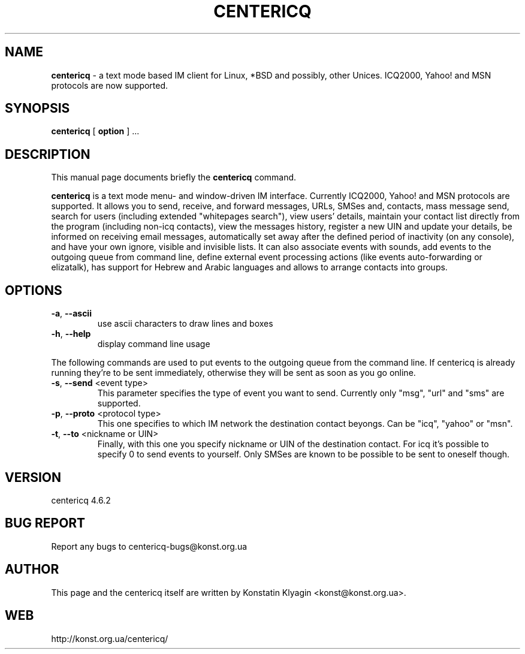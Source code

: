 .TH CENTERICQ 1 "February 25, 2002"

.SH NAME
\fBcentericq\fP \- a text mode based IM client for Linux, *BSD and possibly,
other Unices. ICQ2000, Yahoo! and MSN protocols are now supported.

.SH SYNOPSIS
.B "centericq "
[
.B option
] ...

.SH DESCRIPTION
This manual page documents briefly the
.B centericq
command.
.PP
\fBcentericq\fP is a text mode menu- and window-driven IM interface.
Currently ICQ2000, Yahoo! and MSN protocols are supported. It allows you
to send, receive, and forward messages, URLs, SMSes and, contacts, mass
message send, search for users (including extended "whitepages search"), view
users' details, maintain your contact list directly from the program (including
non-icq contacts), view the messages history, register a new UIN and update
your details, be informed on receiving email messages, automatically set away
after the defined period of inactivity (on any console), and have your own
ignore, visible and invisible lists. It can also associate events with
sounds, add events to the outgoing queue from command line, define external
event processing actions (like events auto-forwarding or elizatalk), has
support for Hebrew and Arabic languages and allows to arrange contacts into
groups.

.SH OPTIONS
.TP
\fB\-a\fR, \fB\-\-ascii\fR
use ascii characters to draw lines and boxes
.TP
\fB\-h\fR, \fB\-\-help\fR
display command line usage

.PP

The following commands are used to put events to the outgoing queue from
the command line. If centericq is already running they're to be sent
immediately, otherwise they will be sent as soon as you go online.


.TP
\fB\-s\fR, \fB\-\-send\fR <event type>
This parameter specifies the type of event you want to send.
Currently only "msg", "url" and "sms" are supported.
.TP
\fB\-p\fR, \fB\-\-proto\fR <protocol type>
This one specifies to which IM network the destination contact
beyongs. Can be "icq", "yahoo" or "msn".
.TP
\fB\-t\fR, \fB\-\-to\fR <nickname or UIN>
Finally, with this one you specify nickname or UIN of the
destination contact. For icq it's possible to specify 0 to send
events to yourself. Only SMSes are known to be possible to be sent
to oneself though.

.SH VERSION
centericq 4.6.2

.SH BUG REPORT
Report any bugs to centericq-bugs@konst.org.ua

.SH AUTHOR
This page and the centericq itself are written by Konstatin Klyagin
<konst@konst.org.ua>.

.SH WEB
http://konst.org.ua/centericq/
